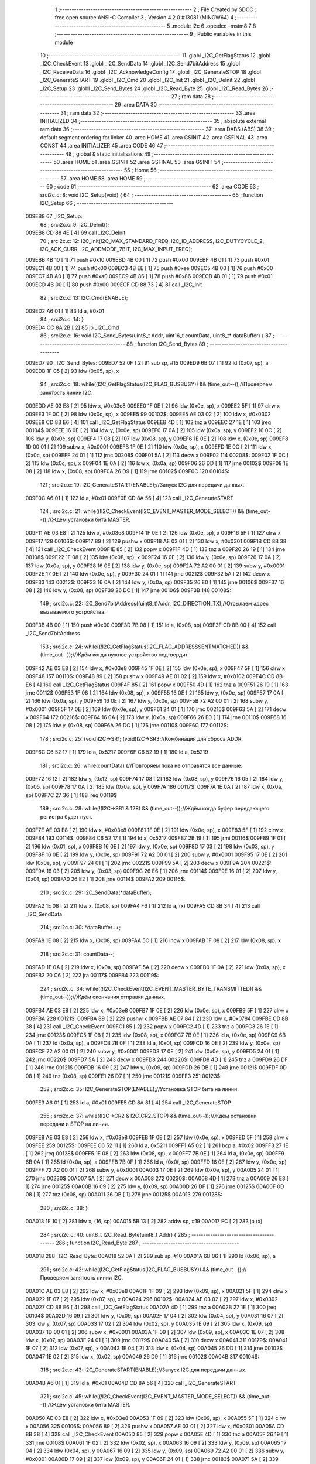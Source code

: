                                       1 ;--------------------------------------------------------
                                      2 ; File Created by SDCC : free open source ANSI-C Compiler
                                      3 ; Version 4.2.0 #13081 (MINGW64)
                                      4 ;--------------------------------------------------------
                                      5 	.module i2c
                                      6 	.optsdcc -mstm8
                                      7 	
                                      8 ;--------------------------------------------------------
                                      9 ; Public variables in this module
                                     10 ;--------------------------------------------------------
                                     11 	.globl _I2C_GetFlagStatus
                                     12 	.globl _I2C_CheckEvent
                                     13 	.globl _I2C_SendData
                                     14 	.globl _I2C_Send7bitAddress
                                     15 	.globl _I2C_ReceiveData
                                     16 	.globl _I2C_AcknowledgeConfig
                                     17 	.globl _I2C_GenerateSTOP
                                     18 	.globl _I2C_GenerateSTART
                                     19 	.globl _I2C_Cmd
                                     20 	.globl _I2C_Init
                                     21 	.globl _I2C_DeInit
                                     22 	.globl _I2C_Setup
                                     23 	.globl _I2C_Send_Bytes
                                     24 	.globl _I2C_Read_Byte
                                     25 	.globl _I2C_Read_Bytes
                                     26 ;--------------------------------------------------------
                                     27 ; ram data
                                     28 ;--------------------------------------------------------
                                     29 	.area DATA
                                     30 ;--------------------------------------------------------
                                     31 ; ram data
                                     32 ;--------------------------------------------------------
                                     33 	.area INITIALIZED
                                     34 ;--------------------------------------------------------
                                     35 ; absolute external ram data
                                     36 ;--------------------------------------------------------
                                     37 	.area DABS (ABS)
                                     38 
                                     39 ; default segment ordering for linker
                                     40 	.area HOME
                                     41 	.area GSINIT
                                     42 	.area GSFINAL
                                     43 	.area CONST
                                     44 	.area INITIALIZER
                                     45 	.area CODE
                                     46 
                                     47 ;--------------------------------------------------------
                                     48 ; global & static initialisations
                                     49 ;--------------------------------------------------------
                                     50 	.area HOME
                                     51 	.area GSINIT
                                     52 	.area GSFINAL
                                     53 	.area GSINIT
                                     54 ;--------------------------------------------------------
                                     55 ; Home
                                     56 ;--------------------------------------------------------
                                     57 	.area HOME
                                     58 	.area HOME
                                     59 ;--------------------------------------------------------
                                     60 ; code
                                     61 ;--------------------------------------------------------
                                     62 	.area CODE
                                     63 ;	src\i2c.c: 8: void I2C_Setup(void) {
                                     64 ;	-----------------------------------------
                                     65 ;	 function I2C_Setup
                                     66 ;	-----------------------------------------
      009EB8                         67 _I2C_Setup:
                                     68 ;	src\i2c.c: 9: I2C_DeInit();
      009EB8 CD 88 4E         [ 4]   69 	call	_I2C_DeInit
                                     70 ;	src\i2c.c: 12: I2C_Init(I2C_MAX_STANDARD_FREQ, I2C_ID_ADDRESS, I2C_DUTYCYCLE_2, I2C_ACK_CURR, I2C_ADDMODE_7BIT, I2C_MAX_INPUT_FREQ);
      009EBB 4B 10            [ 1]   71 	push	#0x10
      009EBD 4B 00            [ 1]   72 	push	#0x00
      009EBF 4B 01            [ 1]   73 	push	#0x01
      009EC1 4B 00            [ 1]   74 	push	#0x00
      009EC3 4B EE            [ 1]   75 	push	#0xee
      009EC5 4B 00            [ 1]   76 	push	#0x00
      009EC7 4B A0            [ 1]   77 	push	#0xa0
      009EC9 4B 86            [ 1]   78 	push	#0x86
      009ECB 4B 01            [ 1]   79 	push	#0x01
      009ECD 4B 00            [ 1]   80 	push	#0x00
      009ECF CD 88 73         [ 4]   81 	call	_I2C_Init
                                     82 ;	src\i2c.c: 13: I2C_Cmd(ENABLE);
      009ED2 A6 01            [ 1]   83 	ld	a, #0x01
                                     84 ;	src\i2c.c: 14: }
      009ED4 CC 8A 2B         [ 2]   85 	jp	_I2C_Cmd
                                     86 ;	src\i2c.c: 16: void I2C_Send_Bytes(uint8_t Addr, uint16_t countData, uint8_t* dataBuffer) {
                                     87 ;	-----------------------------------------
                                     88 ;	 function I2C_Send_Bytes
                                     89 ;	-----------------------------------------
      009ED7                         90 _I2C_Send_Bytes:
      009ED7 52 0F            [ 2]   91 	sub	sp, #15
      009ED9 6B 07            [ 1]   92 	ld	(0x07, sp), a
      009EDB 1F 05            [ 2]   93 	ldw	(0x05, sp), x
                                     94 ;	src\i2c.c: 18: while((I2C_GetFlagStatus(I2C_FLAG_BUSBUSY)) && (time_out--));//Проверяем занятость линии I2C.
      009EDD AE 03 E8         [ 2]   95 	ldw	x, #0x03e8
      009EE0 1F 0E            [ 2]   96 	ldw	(0x0e, sp), x
      009EE2 5F               [ 1]   97 	clrw	x
      009EE3 1F 0C            [ 2]   98 	ldw	(0x0c, sp), x
      009EE5                         99 00102$:
      009EE5 AE 03 02         [ 2]  100 	ldw	x, #0x0302
      009EE8 CD 8B E6         [ 4]  101 	call	_I2C_GetFlagStatus
      009EEB 4D               [ 1]  102 	tnz	a
      009EEC 27 1E            [ 1]  103 	jreq	00104$
      009EEE 16 0E            [ 2]  104 	ldw	y, (0x0e, sp)
      009EF0 17 0A            [ 2]  105 	ldw	(0x0a, sp), y
      009EF2 16 0C            [ 2]  106 	ldw	y, (0x0c, sp)
      009EF4 17 08            [ 2]  107 	ldw	(0x08, sp), y
      009EF6 1E 0E            [ 2]  108 	ldw	x, (0x0e, sp)
      009EF8 1D 00 01         [ 2]  109 	subw	x, #0x0001
      009EFB 1F 0E            [ 2]  110 	ldw	(0x0e, sp), x
      009EFD 1E 0C            [ 2]  111 	ldw	x, (0x0c, sp)
      009EFF 24 01            [ 1]  112 	jrnc	00208$
      009F01 5A               [ 2]  113 	decw	x
      009F02                        114 00208$:
      009F02 1F 0C            [ 2]  115 	ldw	(0x0c, sp), x
      009F04 1E 0A            [ 2]  116 	ldw	x, (0x0a, sp)
      009F06 26 DD            [ 1]  117 	jrne	00102$
      009F08 1E 08            [ 2]  118 	ldw	x, (0x08, sp)
      009F0A 26 D9            [ 1]  119 	jrne	00102$
      009F0C                        120 00104$:
                                    121 ;	src\i2c.c: 19: I2C_GenerateSTART(ENABLE);//Запуск I2C для передачи данных.
      009F0C A6 01            [ 1]  122 	ld	a, #0x01
      009F0E CD 8A 56         [ 4]  123 	call	_I2C_GenerateSTART
                                    124 ;	src\i2c.c: 21: while((!I2C_CheckEvent(I2C_EVENT_MASTER_MODE_SELECT)) && (time_out--));//Ждём установки бита MASTER.
      009F11 AE 03 E8         [ 2]  125 	ldw	x, #0x03e8
      009F14 1F 0E            [ 2]  126 	ldw	(0x0e, sp), x
      009F16 5F               [ 1]  127 	clrw	x
      009F17                        128 00106$:
      009F17 89               [ 2]  129 	pushw	x
      009F18 AE 03 01         [ 2]  130 	ldw	x, #0x0301
      009F1B CD 8B 38         [ 4]  131 	call	_I2C_CheckEvent
      009F1E 85               [ 2]  132 	popw	x
      009F1F 4D               [ 1]  133 	tnz	a
      009F20 26 19            [ 1]  134 	jrne	00108$
      009F22 1F 08            [ 2]  135 	ldw	(0x08, sp), x
      009F24 16 0E            [ 2]  136 	ldw	y, (0x0e, sp)
      009F26 17 0A            [ 2]  137 	ldw	(0x0a, sp), y
      009F28 16 0E            [ 2]  138 	ldw	y, (0x0e, sp)
      009F2A 72 A2 00 01      [ 2]  139 	subw	y, #0x0001
      009F2E 17 0E            [ 2]  140 	ldw	(0x0e, sp), y
      009F30 24 01            [ 1]  141 	jrnc	00212$
      009F32 5A               [ 2]  142 	decw	x
      009F33                        143 00212$:
      009F33 16 0A            [ 2]  144 	ldw	y, (0x0a, sp)
      009F35 26 E0            [ 1]  145 	jrne	00106$
      009F37 16 08            [ 2]  146 	ldw	y, (0x08, sp)
      009F39 26 DC            [ 1]  147 	jrne	00106$
      009F3B                        148 00108$:
                                    149 ;	src\i2c.c: 22: I2C_Send7bitAddress((uint8_t)Addr, I2C_DIRECTION_TX);//Отсылаем адрес вызываемого устройства.
      009F3B 4B 00            [ 1]  150 	push	#0x00
      009F3D 7B 08            [ 1]  151 	ld	a, (0x08, sp)
      009F3F CD 8B 00         [ 4]  152 	call	_I2C_Send7bitAddress
                                    153 ;	src\i2c.c: 24: while((!I2C_GetFlagStatus(I2C_FLAG_ADDRESSSENTMATCHED)) && (time_out--));//Ждём когда нужное устройство подтвердит.
      009F42 AE 03 E8         [ 2]  154 	ldw	x, #0x03e8
      009F45 1F 0E            [ 2]  155 	ldw	(0x0e, sp), x
      009F47 5F               [ 1]  156 	clrw	x
      009F48                        157 00110$:
      009F48 89               [ 2]  158 	pushw	x
      009F49 AE 01 02         [ 2]  159 	ldw	x, #0x0102
      009F4C CD 8B E6         [ 4]  160 	call	_I2C_GetFlagStatus
      009F4F 85               [ 2]  161 	popw	x
      009F50 4D               [ 1]  162 	tnz	a
      009F51 26 19            [ 1]  163 	jrne	00112$
      009F53 1F 08            [ 2]  164 	ldw	(0x08, sp), x
      009F55 16 0E            [ 2]  165 	ldw	y, (0x0e, sp)
      009F57 17 0A            [ 2]  166 	ldw	(0x0a, sp), y
      009F59 16 0E            [ 2]  167 	ldw	y, (0x0e, sp)
      009F5B 72 A2 00 01      [ 2]  168 	subw	y, #0x0001
      009F5F 17 0E            [ 2]  169 	ldw	(0x0e, sp), y
      009F61 24 01            [ 1]  170 	jrnc	00216$
      009F63 5A               [ 2]  171 	decw	x
      009F64                        172 00216$:
      009F64 16 0A            [ 2]  173 	ldw	y, (0x0a, sp)
      009F66 26 E0            [ 1]  174 	jrne	00110$
      009F68 16 08            [ 2]  175 	ldw	y, (0x08, sp)
      009F6A 26 DC            [ 1]  176 	jrne	00110$
      009F6C                        177 00112$:
                                    178 ;	src\i2c.c: 25: (void)I2C->SR1; (void)I2C->SR3;//Комбинация для сброса ADDR.
      009F6C C6 52 17         [ 1]  179 	ld	a, 0x5217
      009F6F C6 52 19         [ 1]  180 	ld	a, 0x5219
                                    181 ;	src\i2c.c: 26: while(countData) {//Повторяем пока не отправятся все данные.
      009F72 16 12            [ 2]  182 	ldw	y, (0x12, sp)
      009F74 17 08            [ 2]  183 	ldw	(0x08, sp), y
      009F76 16 05            [ 2]  184 	ldw	y, (0x05, sp)
      009F78 17 0A            [ 2]  185 	ldw	(0x0a, sp), y
      009F7A                        186 00117$:
      009F7A 1E 0A            [ 2]  187 	ldw	x, (0x0a, sp)
      009F7C 27 36            [ 1]  188 	jreq	00119$
                                    189 ;	src\i2c.c: 28: while(!(I2C->SR1 & 128) && (time_out--));//Ждём когда буфер передающего регистра будет пуст.
      009F7E AE 03 E8         [ 2]  190 	ldw	x, #0x03e8
      009F81 1F 0E            [ 2]  191 	ldw	(0x0e, sp), x
      009F83 5F               [ 1]  192 	clrw	x
      009F84                        193 00114$:
      009F84 C6 52 17         [ 1]  194 	ld	a, 0x5217
      009F87 2B 19            [ 1]  195 	jrmi	00116$
      009F89 1F 01            [ 2]  196 	ldw	(0x01, sp), x
      009F8B 16 0E            [ 2]  197 	ldw	y, (0x0e, sp)
      009F8D 17 03            [ 2]  198 	ldw	(0x03, sp), y
      009F8F 16 0E            [ 2]  199 	ldw	y, (0x0e, sp)
      009F91 72 A2 00 01      [ 2]  200 	subw	y, #0x0001
      009F95 17 0E            [ 2]  201 	ldw	(0x0e, sp), y
      009F97 24 01            [ 1]  202 	jrnc	00221$
      009F99 5A               [ 2]  203 	decw	x
      009F9A                        204 00221$:
      009F9A 16 03            [ 2]  205 	ldw	y, (0x03, sp)
      009F9C 26 E6            [ 1]  206 	jrne	00114$
      009F9E 16 01            [ 2]  207 	ldw	y, (0x01, sp)
      009FA0 26 E2            [ 1]  208 	jrne	00114$
      009FA2                        209 00116$:
                                    210 ;	src\i2c.c: 29: I2C_SendData(*dataBuffer);
      009FA2 1E 08            [ 2]  211 	ldw	x, (0x08, sp)
      009FA4 F6               [ 1]  212 	ld	a, (x)
      009FA5 CD 8B 34         [ 4]  213 	call	_I2C_SendData
                                    214 ;	src\i2c.c: 30: *dataBuffer++;
      009FA8 1E 08            [ 2]  215 	ldw	x, (0x08, sp)
      009FAA 5C               [ 1]  216 	incw	x
      009FAB 1F 08            [ 2]  217 	ldw	(0x08, sp), x
                                    218 ;	src\i2c.c: 31: countData--;
      009FAD 1E 0A            [ 2]  219 	ldw	x, (0x0a, sp)
      009FAF 5A               [ 2]  220 	decw	x
      009FB0 1F 0A            [ 2]  221 	ldw	(0x0a, sp), x
      009FB2 20 C6            [ 2]  222 	jra	00117$
      009FB4                        223 00119$:
                                    224 ;	src\i2c.c: 34: while((!I2C_CheckEvent(I2C_EVENT_MASTER_BYTE_TRANSMITTED)) && (time_out--));//Ждём окончания отправки данных.
      009FB4 AE 03 E8         [ 2]  225 	ldw	x, #0x03e8
      009FB7 1F 0E            [ 2]  226 	ldw	(0x0e, sp), x
      009FB9 5F               [ 1]  227 	clrw	x
      009FBA                        228 00121$:
      009FBA 89               [ 2]  229 	pushw	x
      009FBB AE 07 84         [ 2]  230 	ldw	x, #0x0784
      009FBE CD 8B 38         [ 4]  231 	call	_I2C_CheckEvent
      009FC1 85               [ 2]  232 	popw	x
      009FC2 4D               [ 1]  233 	tnz	a
      009FC3 26 1E            [ 1]  234 	jrne	00123$
      009FC5 1F 08            [ 2]  235 	ldw	(0x08, sp), x
      009FC7 7B 0E            [ 1]  236 	ld	a, (0x0e, sp)
      009FC9 6B 0A            [ 1]  237 	ld	(0x0a, sp), a
      009FCB 7B 0F            [ 1]  238 	ld	a, (0x0f, sp)
      009FCD 16 0E            [ 2]  239 	ldw	y, (0x0e, sp)
      009FCF 72 A2 00 01      [ 2]  240 	subw	y, #0x0001
      009FD3 17 0E            [ 2]  241 	ldw	(0x0e, sp), y
      009FD5 24 01            [ 1]  242 	jrnc	00226$
      009FD7 5A               [ 2]  243 	decw	x
      009FD8                        244 00226$:
      009FD8 4D               [ 1]  245 	tnz	a
      009FD9 26 DF            [ 1]  246 	jrne	00121$
      009FDB 16 09            [ 2]  247 	ldw	y, (0x09, sp)
      009FDD 26 DB            [ 1]  248 	jrne	00121$
      009FDF 0D 08            [ 1]  249 	tnz	(0x08, sp)
      009FE1 26 D7            [ 1]  250 	jrne	00121$
      009FE3                        251 00123$:
                                    252 ;	src\i2c.c: 35: I2C_GenerateSTOP(ENABLE);//Установка STOP бита на линии.
      009FE3 A6 01            [ 1]  253 	ld	a, #0x01
      009FE5 CD 8A 81         [ 4]  254 	call	_I2C_GenerateSTOP
                                    255 ;	src\i2c.c: 37: while((I2C->CR2 & I2C_CR2_STOP) && (time_out--));//Ждём остановки передачи и STOP на линии.
      009FE8 AE 03 E8         [ 2]  256 	ldw	x, #0x03e8
      009FEB 1F 0E            [ 2]  257 	ldw	(0x0e, sp), x
      009FED 5F               [ 1]  258 	clrw	x
      009FEE                        259 00125$:
      009FEE C6 52 11         [ 1]  260 	ld	a, 0x5211
      009FF1 A5 02            [ 1]  261 	bcp	a, #0x02
      009FF3 27 1E            [ 1]  262 	jreq	00128$
      009FF5 1F 08            [ 2]  263 	ldw	(0x08, sp), x
      009FF7 7B 0E            [ 1]  264 	ld	a, (0x0e, sp)
      009FF9 6B 0A            [ 1]  265 	ld	(0x0a, sp), a
      009FFB 7B 0F            [ 1]  266 	ld	a, (0x0f, sp)
      009FFD 16 0E            [ 2]  267 	ldw	y, (0x0e, sp)
      009FFF 72 A2 00 01      [ 2]  268 	subw	y, #0x0001
      00A003 17 0E            [ 2]  269 	ldw	(0x0e, sp), y
      00A005 24 01            [ 1]  270 	jrnc	00230$
      00A007 5A               [ 2]  271 	decw	x
      00A008                        272 00230$:
      00A008 4D               [ 1]  273 	tnz	a
      00A009 26 E3            [ 1]  274 	jrne	00125$
      00A00B 16 09            [ 2]  275 	ldw	y, (0x09, sp)
      00A00D 26 DF            [ 1]  276 	jrne	00125$
      00A00F 0D 08            [ 1]  277 	tnz	(0x08, sp)
      00A011 26 DB            [ 1]  278 	jrne	00125$
      00A013                        279 00128$:
                                    280 ;	src\i2c.c: 38: }
      00A013 1E 10            [ 2]  281 	ldw	x, (16, sp)
      00A015 5B 13            [ 2]  282 	addw	sp, #19
      00A017 FC               [ 2]  283 	jp	(x)
                                    284 ;	src\i2c.c: 40: uint8_t I2C_Read_Byte(uint8_t Addr) {
                                    285 ;	-----------------------------------------
                                    286 ;	 function I2C_Read_Byte
                                    287 ;	-----------------------------------------
      00A018                        288 _I2C_Read_Byte:
      00A018 52 0A            [ 2]  289 	sub	sp, #10
      00A01A 6B 06            [ 1]  290 	ld	(0x06, sp), a
                                    291 ;	src\i2c.c: 42: while((I2C_GetFlagStatus(I2C_FLAG_BUSBUSY)) && (time_out--));//Проверяем занятость линии I2C.
      00A01C AE 03 E8         [ 2]  292 	ldw	x, #0x03e8
      00A01F 1F 09            [ 2]  293 	ldw	(0x09, sp), x
      00A021 5F               [ 1]  294 	clrw	x
      00A022 1F 07            [ 2]  295 	ldw	(0x07, sp), x
      00A024                        296 00102$:
      00A024 AE 03 02         [ 2]  297 	ldw	x, #0x0302
      00A027 CD 8B E6         [ 4]  298 	call	_I2C_GetFlagStatus
      00A02A 4D               [ 1]  299 	tnz	a
      00A02B 27 1E            [ 1]  300 	jreq	00104$
      00A02D 16 09            [ 2]  301 	ldw	y, (0x09, sp)
      00A02F 17 04            [ 2]  302 	ldw	(0x04, sp), y
      00A031 16 07            [ 2]  303 	ldw	y, (0x07, sp)
      00A033 17 02            [ 2]  304 	ldw	(0x02, sp), y
      00A035 1E 09            [ 2]  305 	ldw	x, (0x09, sp)
      00A037 1D 00 01         [ 2]  306 	subw	x, #0x0001
      00A03A 1F 09            [ 2]  307 	ldw	(0x09, sp), x
      00A03C 1E 07            [ 2]  308 	ldw	x, (0x07, sp)
      00A03E 24 01            [ 1]  309 	jrnc	00179$
      00A040 5A               [ 2]  310 	decw	x
      00A041                        311 00179$:
      00A041 1F 07            [ 2]  312 	ldw	(0x07, sp), x
      00A043 1E 04            [ 2]  313 	ldw	x, (0x04, sp)
      00A045 26 DD            [ 1]  314 	jrne	00102$
      00A047 1E 02            [ 2]  315 	ldw	x, (0x02, sp)
      00A049 26 D9            [ 1]  316 	jrne	00102$
      00A04B                        317 00104$:
                                    318 ;	src\i2c.c: 43: I2C_GenerateSTART(ENABLE);//Запуск I2C для передачи данных.
      00A04B A6 01            [ 1]  319 	ld	a, #0x01
      00A04D CD 8A 56         [ 4]  320 	call	_I2C_GenerateSTART
                                    321 ;	src\i2c.c: 45: while((!I2C_CheckEvent(I2C_EVENT_MASTER_MODE_SELECT)) && (time_out--));//Ждём установки бита MASTER.
      00A050 AE 03 E8         [ 2]  322 	ldw	x, #0x03e8
      00A053 1F 09            [ 2]  323 	ldw	(0x09, sp), x
      00A055 5F               [ 1]  324 	clrw	x
      00A056                        325 00106$:
      00A056 89               [ 2]  326 	pushw	x
      00A057 AE 03 01         [ 2]  327 	ldw	x, #0x0301
      00A05A CD 8B 38         [ 4]  328 	call	_I2C_CheckEvent
      00A05D 85               [ 2]  329 	popw	x
      00A05E 4D               [ 1]  330 	tnz	a
      00A05F 26 19            [ 1]  331 	jrne	00108$
      00A061 1F 02            [ 2]  332 	ldw	(0x02, sp), x
      00A063 16 09            [ 2]  333 	ldw	y, (0x09, sp)
      00A065 17 04            [ 2]  334 	ldw	(0x04, sp), y
      00A067 16 09            [ 2]  335 	ldw	y, (0x09, sp)
      00A069 72 A2 00 01      [ 2]  336 	subw	y, #0x0001
      00A06D 17 09            [ 2]  337 	ldw	(0x09, sp), y
      00A06F 24 01            [ 1]  338 	jrnc	00183$
      00A071 5A               [ 2]  339 	decw	x
      00A072                        340 00183$:
      00A072 16 04            [ 2]  341 	ldw	y, (0x04, sp)
      00A074 26 E0            [ 1]  342 	jrne	00106$
      00A076 16 02            [ 2]  343 	ldw	y, (0x02, sp)
      00A078 26 DC            [ 1]  344 	jrne	00106$
      00A07A                        345 00108$:
                                    346 ;	src\i2c.c: 46: I2C_Send7bitAddress((uint8_t)Addr, I2C_DIRECTION_RX);//Отсылаем адрес вызываемого устройства и бит приёма данных.
      00A07A 4B 01            [ 1]  347 	push	#0x01
      00A07C 7B 07            [ 1]  348 	ld	a, (0x07, sp)
      00A07E CD 8B 00         [ 4]  349 	call	_I2C_Send7bitAddress
                                    350 ;	src\i2c.c: 48: while((!I2C_GetFlagStatus(I2C_FLAG_ADDRESSSENTMATCHED)) && (time_out--));//Ждём когда нужное устройство подтвердит.
      00A081 AE 03 E8         [ 2]  351 	ldw	x, #0x03e8
      00A084 1F 09            [ 2]  352 	ldw	(0x09, sp), x
      00A086 5F               [ 1]  353 	clrw	x
      00A087                        354 00110$:
      00A087 89               [ 2]  355 	pushw	x
      00A088 AE 01 02         [ 2]  356 	ldw	x, #0x0102
      00A08B CD 8B E6         [ 4]  357 	call	_I2C_GetFlagStatus
      00A08E 85               [ 2]  358 	popw	x
      00A08F 4D               [ 1]  359 	tnz	a
      00A090 26 19            [ 1]  360 	jrne	00112$
      00A092 1F 02            [ 2]  361 	ldw	(0x02, sp), x
      00A094 16 09            [ 2]  362 	ldw	y, (0x09, sp)
      00A096 17 04            [ 2]  363 	ldw	(0x04, sp), y
      00A098 16 09            [ 2]  364 	ldw	y, (0x09, sp)
      00A09A 72 A2 00 01      [ 2]  365 	subw	y, #0x0001
      00A09E 17 09            [ 2]  366 	ldw	(0x09, sp), y
      00A0A0 24 01            [ 1]  367 	jrnc	00187$
      00A0A2 5A               [ 2]  368 	decw	x
      00A0A3                        369 00187$:
      00A0A3 16 04            [ 2]  370 	ldw	y, (0x04, sp)
      00A0A5 26 E0            [ 1]  371 	jrne	00110$
      00A0A7 16 02            [ 2]  372 	ldw	y, (0x02, sp)
      00A0A9 26 DC            [ 1]  373 	jrne	00110$
      00A0AB                        374 00112$:
                                    375 ;	src\i2c.c: 51: I2C_AcknowledgeConfig(I2C_ACK_NONE);//Отключаем ACK после приёма последнего байта, что бы не отправлялись данные.
      00A0AB 4F               [ 1]  376 	clr	a
      00A0AC CD 8A AC         [ 4]  377 	call	_I2C_AcknowledgeConfig
                                    378 ;	src\i2c.c: 53: (void)I2C->SR1; (void)I2C->SR3;//Комбинация для сброса ADDR.
      00A0AF C6 52 17         [ 1]  379 	ld	a, 0x5217
      00A0B2 C6 52 19         [ 1]  380 	ld	a, 0x5219
                                    381 ;	src\i2c.c: 55: I2C_GenerateSTOP(ENABLE);//Установка STOP бита на линии.
      00A0B5 A6 01            [ 1]  382 	ld	a, #0x01
      00A0B7 CD 8A 81         [ 4]  383 	call	_I2C_GenerateSTOP
                                    384 ;	src\i2c.c: 58: while((!I2C_GetFlagStatus(I2C_FLAG_RXNOTEMPTY)) && (time_out--));//Ждём когда придут данные.
      00A0BA AE 03 E8         [ 2]  385 	ldw	x, #0x03e8
      00A0BD 1F 09            [ 2]  386 	ldw	(0x09, sp), x
      00A0BF 5F               [ 1]  387 	clrw	x
      00A0C0                        388 00114$:
      00A0C0 89               [ 2]  389 	pushw	x
      00A0C1 AE 01 40         [ 2]  390 	ldw	x, #0x0140
      00A0C4 CD 8B E6         [ 4]  391 	call	_I2C_GetFlagStatus
      00A0C7 85               [ 2]  392 	popw	x
      00A0C8 4D               [ 1]  393 	tnz	a
      00A0C9 26 19            [ 1]  394 	jrne	00116$
      00A0CB 1F 02            [ 2]  395 	ldw	(0x02, sp), x
      00A0CD 16 09            [ 2]  396 	ldw	y, (0x09, sp)
      00A0CF 17 04            [ 2]  397 	ldw	(0x04, sp), y
      00A0D1 16 09            [ 2]  398 	ldw	y, (0x09, sp)
      00A0D3 72 A2 00 01      [ 2]  399 	subw	y, #0x0001
      00A0D7 17 09            [ 2]  400 	ldw	(0x09, sp), y
      00A0D9 24 01            [ 1]  401 	jrnc	00191$
      00A0DB 5A               [ 2]  402 	decw	x
      00A0DC                        403 00191$:
      00A0DC 16 04            [ 2]  404 	ldw	y, (0x04, sp)
      00A0DE 26 E0            [ 1]  405 	jrne	00114$
      00A0E0 16 02            [ 2]  406 	ldw	y, (0x02, sp)
      00A0E2 26 DC            [ 1]  407 	jrne	00114$
      00A0E4                        408 00116$:
                                    409 ;	src\i2c.c: 60: uint8_t read_byte = I2C_ReceiveData();//Читаем данные.
      00A0E4 CD 8A FC         [ 4]  410 	call	_I2C_ReceiveData
      00A0E7 6B 01            [ 1]  411 	ld	(0x01, sp), a
                                    412 ;	src\i2c.c: 63: while((I2C->CR2 & I2C_CR2_STOP)&& (time_out--));//Ждём остановки передачи и STOP на линии.
      00A0E9 AE 03 E8         [ 2]  413 	ldw	x, #0x03e8
      00A0EC 1F 09            [ 2]  414 	ldw	(0x09, sp), x
      00A0EE 5F               [ 1]  415 	clrw	x
      00A0EF                        416 00118$:
      00A0EF 72 03 52 11 19   [ 2]  417 	btjf	0x5211, #1, 00120$
      00A0F4 1F 02            [ 2]  418 	ldw	(0x02, sp), x
      00A0F6 16 09            [ 2]  419 	ldw	y, (0x09, sp)
      00A0F8 17 04            [ 2]  420 	ldw	(0x04, sp), y
      00A0FA 16 09            [ 2]  421 	ldw	y, (0x09, sp)
      00A0FC 72 A2 00 01      [ 2]  422 	subw	y, #0x0001
      00A100 17 09            [ 2]  423 	ldw	(0x09, sp), y
      00A102 24 01            [ 1]  424 	jrnc	00195$
      00A104 5A               [ 2]  425 	decw	x
      00A105                        426 00195$:
      00A105 16 04            [ 2]  427 	ldw	y, (0x04, sp)
      00A107 26 E6            [ 1]  428 	jrne	00118$
      00A109 16 02            [ 2]  429 	ldw	y, (0x02, sp)
      00A10B 26 E2            [ 1]  430 	jrne	00118$
      00A10D                        431 00120$:
                                    432 ;	src\i2c.c: 64: I2C_AcknowledgeConfig(I2C_ACK_CURR);//Устанавливаем контроль бита ACK.
      00A10D A6 01            [ 1]  433 	ld	a, #0x01
      00A10F CD 8A AC         [ 4]  434 	call	_I2C_AcknowledgeConfig
                                    435 ;	src\i2c.c: 65: return read_byte;
      00A112 7B 01            [ 1]  436 	ld	a, (0x01, sp)
                                    437 ;	src\i2c.c: 66: }
      00A114 5B 0A            [ 2]  438 	addw	sp, #10
      00A116 81               [ 4]  439 	ret
                                    440 ;	src\i2c.c: 69: void I2C_Read_Bytes(uint8_t Addr, uint16_t countData, uint8_t* dataBuffer) {
                                    441 ;	-----------------------------------------
                                    442 ;	 function I2C_Read_Bytes
                                    443 ;	-----------------------------------------
      00A117                        444 _I2C_Read_Bytes:
      00A117 52 0F            [ 2]  445 	sub	sp, #15
      00A119 6B 07            [ 1]  446 	ld	(0x07, sp), a
      00A11B 1F 05            [ 2]  447 	ldw	(0x05, sp), x
                                    448 ;	src\i2c.c: 71: while((I2C_GetFlagStatus(I2C_FLAG_BUSBUSY)) && (time_out--));//Проверяем занятость линии I2C.
      00A11D AE 03 E8         [ 2]  449 	ldw	x, #0x03e8
      00A120 1F 0E            [ 2]  450 	ldw	(0x0e, sp), x
      00A122 5F               [ 1]  451 	clrw	x
      00A123 1F 0C            [ 2]  452 	ldw	(0x0c, sp), x
      00A125                        453 00102$:
      00A125 AE 03 02         [ 2]  454 	ldw	x, #0x0302
      00A128 CD 8B E6         [ 4]  455 	call	_I2C_GetFlagStatus
      00A12B 4D               [ 1]  456 	tnz	a
      00A12C 27 1E            [ 1]  457 	jreq	00104$
      00A12E 16 0E            [ 2]  458 	ldw	y, (0x0e, sp)
      00A130 17 0A            [ 2]  459 	ldw	(0x0a, sp), y
      00A132 16 0C            [ 2]  460 	ldw	y, (0x0c, sp)
      00A134 17 08            [ 2]  461 	ldw	(0x08, sp), y
      00A136 1E 0E            [ 2]  462 	ldw	x, (0x0e, sp)
      00A138 1D 00 01         [ 2]  463 	subw	x, #0x0001
      00A13B 1F 0E            [ 2]  464 	ldw	(0x0e, sp), x
      00A13D 1E 0C            [ 2]  465 	ldw	x, (0x0c, sp)
      00A13F 24 01            [ 1]  466 	jrnc	00229$
      00A141 5A               [ 2]  467 	decw	x
      00A142                        468 00229$:
      00A142 1F 0C            [ 2]  469 	ldw	(0x0c, sp), x
      00A144 1E 0A            [ 2]  470 	ldw	x, (0x0a, sp)
      00A146 26 DD            [ 1]  471 	jrne	00102$
      00A148 1E 08            [ 2]  472 	ldw	x, (0x08, sp)
      00A14A 26 D9            [ 1]  473 	jrne	00102$
      00A14C                        474 00104$:
                                    475 ;	src\i2c.c: 72: I2C_GenerateSTART(ENABLE);//Запуск I2C для передачи данных.
      00A14C A6 01            [ 1]  476 	ld	a, #0x01
      00A14E CD 8A 56         [ 4]  477 	call	_I2C_GenerateSTART
                                    478 ;	src\i2c.c: 74: while((!I2C_CheckEvent(I2C_EVENT_MASTER_MODE_SELECT)) && (time_out--));//Ждём установки бита MASTER.
      00A151 AE 03 E8         [ 2]  479 	ldw	x, #0x03e8
      00A154 1F 0E            [ 2]  480 	ldw	(0x0e, sp), x
      00A156 5F               [ 1]  481 	clrw	x
      00A157                        482 00106$:
      00A157 89               [ 2]  483 	pushw	x
      00A158 AE 03 01         [ 2]  484 	ldw	x, #0x0301
      00A15B CD 8B 38         [ 4]  485 	call	_I2C_CheckEvent
      00A15E 85               [ 2]  486 	popw	x
      00A15F 4D               [ 1]  487 	tnz	a
      00A160 26 19            [ 1]  488 	jrne	00108$
      00A162 1F 08            [ 2]  489 	ldw	(0x08, sp), x
      00A164 16 0E            [ 2]  490 	ldw	y, (0x0e, sp)
      00A166 17 0A            [ 2]  491 	ldw	(0x0a, sp), y
      00A168 16 0E            [ 2]  492 	ldw	y, (0x0e, sp)
      00A16A 72 A2 00 01      [ 2]  493 	subw	y, #0x0001
      00A16E 17 0E            [ 2]  494 	ldw	(0x0e, sp), y
      00A170 24 01            [ 1]  495 	jrnc	00233$
      00A172 5A               [ 2]  496 	decw	x
      00A173                        497 00233$:
      00A173 16 0A            [ 2]  498 	ldw	y, (0x0a, sp)
      00A175 26 E0            [ 1]  499 	jrne	00106$
      00A177 16 08            [ 2]  500 	ldw	y, (0x08, sp)
      00A179 26 DC            [ 1]  501 	jrne	00106$
      00A17B                        502 00108$:
                                    503 ;	src\i2c.c: 75: I2C_Send7bitAddress((uint8_t)Addr, I2C_DIRECTION_RX);//Отсылаем адрес вызываемого устройства.
      00A17B 4B 01            [ 1]  504 	push	#0x01
      00A17D 7B 08            [ 1]  505 	ld	a, (0x08, sp)
      00A17F CD 8B 00         [ 4]  506 	call	_I2C_Send7bitAddress
                                    507 ;	src\i2c.c: 77: while((!I2C_GetFlagStatus(I2C_FLAG_ADDRESSSENTMATCHED)) && (time_out--));//Ждём когда нужное устройство подтвердит.
      00A182 AE 03 E8         [ 2]  508 	ldw	x, #0x03e8
      00A185 1F 0E            [ 2]  509 	ldw	(0x0e, sp), x
      00A187 5F               [ 1]  510 	clrw	x
      00A188                        511 00110$:
      00A188 89               [ 2]  512 	pushw	x
      00A189 AE 01 02         [ 2]  513 	ldw	x, #0x0102
      00A18C CD 8B E6         [ 4]  514 	call	_I2C_GetFlagStatus
      00A18F 85               [ 2]  515 	popw	x
      00A190 4D               [ 1]  516 	tnz	a
      00A191 26 19            [ 1]  517 	jrne	00112$
      00A193 1F 08            [ 2]  518 	ldw	(0x08, sp), x
      00A195 16 0E            [ 2]  519 	ldw	y, (0x0e, sp)
      00A197 17 0A            [ 2]  520 	ldw	(0x0a, sp), y
      00A199 16 0E            [ 2]  521 	ldw	y, (0x0e, sp)
      00A19B 72 A2 00 01      [ 2]  522 	subw	y, #0x0001
      00A19F 17 0E            [ 2]  523 	ldw	(0x0e, sp), y
      00A1A1 24 01            [ 1]  524 	jrnc	00237$
      00A1A3 5A               [ 2]  525 	decw	x
      00A1A4                        526 00237$:
      00A1A4 16 0A            [ 2]  527 	ldw	y, (0x0a, sp)
      00A1A6 26 E0            [ 1]  528 	jrne	00110$
      00A1A8 16 08            [ 2]  529 	ldw	y, (0x08, sp)
      00A1AA 26 DC            [ 1]  530 	jrne	00110$
      00A1AC                        531 00112$:
                                    532 ;	src\i2c.c: 79: (void)I2C->SR1; (void)I2C->SR3;//Комбинация для сброса ADDR.
      00A1AC C6 52 17         [ 1]  533 	ld	a, 0x5217
      00A1AF C6 52 19         [ 1]  534 	ld	a, 0x5219
                                    535 ;	src\i2c.c: 80: if(countData > 3) {//Если принимаем больше трёх байтов.
      00A1B2 1E 05            [ 2]  536 	ldw	x, (0x05, sp)
      00A1B4 A3 00 03         [ 2]  537 	cpw	x, #0x0003
      00A1B7 23 55            [ 2]  538 	jrule	00147$
                                    539 ;	src\i2c.c: 81: while(countData > 3) {
      00A1B9 16 12            [ 2]  540 	ldw	y, (0x12, sp)
      00A1BB 17 08            [ 2]  541 	ldw	(0x08, sp), y
      00A1BD 16 05            [ 2]  542 	ldw	y, (0x05, sp)
      00A1BF 17 0A            [ 2]  543 	ldw	(0x0a, sp), y
      00A1C1                        544 00117$:
      00A1C1 1E 0A            [ 2]  545 	ldw	x, (0x0a, sp)
      00A1C3 A3 00 03         [ 2]  546 	cpw	x, #0x0003
      00A1C6 23 42            [ 2]  547 	jrule	00159$
                                    548 ;	src\i2c.c: 83: while ((!I2C_GetFlagStatus(I2C_FLAG_TRANSFERFINISHED)) && (time_out--));//Ждём отправку всех данных устройству.
      00A1C8 AE 03 E8         [ 2]  549 	ldw	x, #0x03e8
      00A1CB 1F 0E            [ 2]  550 	ldw	(0x0e, sp), x
      00A1CD 5F               [ 1]  551 	clrw	x
      00A1CE 1F 0C            [ 2]  552 	ldw	(0x0c, sp), x
      00A1D0                        553 00114$:
      00A1D0 AE 01 04         [ 2]  554 	ldw	x, #0x0104
      00A1D3 CD 8B E6         [ 4]  555 	call	_I2C_GetFlagStatus
      00A1D6 6B 04            [ 1]  556 	ld	(0x04, sp), a
      00A1D8 26 1E            [ 1]  557 	jrne	00116$
      00A1DA 16 0E            [ 2]  558 	ldw	y, (0x0e, sp)
      00A1DC 17 03            [ 2]  559 	ldw	(0x03, sp), y
      00A1DE 16 0C            [ 2]  560 	ldw	y, (0x0c, sp)
      00A1E0 17 01            [ 2]  561 	ldw	(0x01, sp), y
      00A1E2 1E 0E            [ 2]  562 	ldw	x, (0x0e, sp)
      00A1E4 1D 00 01         [ 2]  563 	subw	x, #0x0001
      00A1E7 1F 0E            [ 2]  564 	ldw	(0x0e, sp), x
      00A1E9 1E 0C            [ 2]  565 	ldw	x, (0x0c, sp)
      00A1EB 24 01            [ 1]  566 	jrnc	00243$
      00A1ED 5A               [ 2]  567 	decw	x
      00A1EE                        568 00243$:
      00A1EE 1F 0C            [ 2]  569 	ldw	(0x0c, sp), x
      00A1F0 1E 03            [ 2]  570 	ldw	x, (0x03, sp)
      00A1F2 26 DC            [ 1]  571 	jrne	00114$
      00A1F4 1E 01            [ 2]  572 	ldw	x, (0x01, sp)
      00A1F6 26 D8            [ 1]  573 	jrne	00114$
      00A1F8                        574 00116$:
                                    575 ;	src\i2c.c: 84: *dataBuffer = I2C_ReceiveData();
      00A1F8 CD 8A FC         [ 4]  576 	call	_I2C_ReceiveData
      00A1FB 1E 08            [ 2]  577 	ldw	x, (0x08, sp)
      00A1FD F7               [ 1]  578 	ld	(x), a
                                    579 ;	src\i2c.c: 85: *dataBuffer++;
      00A1FE 1E 08            [ 2]  580 	ldw	x, (0x08, sp)
      00A200 5C               [ 1]  581 	incw	x
      00A201 1F 08            [ 2]  582 	ldw	(0x08, sp), x
                                    583 ;	src\i2c.c: 86: countData--;
      00A203 1E 0A            [ 2]  584 	ldw	x, (0x0a, sp)
      00A205 5A               [ 2]  585 	decw	x
      00A206 1F 0A            [ 2]  586 	ldw	(0x0a, sp), x
      00A208 20 B7            [ 2]  587 	jra	00117$
      00A20A                        588 00159$:
      00A20A 16 08            [ 2]  589 	ldw	y, (0x08, sp)
      00A20C 17 12            [ 2]  590 	ldw	(0x12, sp), y
                                    591 ;	src\i2c.c: 90: while ((!I2C_GetFlagStatus(I2C_FLAG_TRANSFERFINISHED)) && (time_out--));//Ждём отправку всех данных устройству.
      00A20E                        592 00147$:
      00A20E AE 03 E8         [ 2]  593 	ldw	x, #0x03e8
      00A211 1F 0E            [ 2]  594 	ldw	(0x0e, sp), x
      00A213 5F               [ 1]  595 	clrw	x
      00A214                        596 00123$:
      00A214 89               [ 2]  597 	pushw	x
      00A215 AE 01 04         [ 2]  598 	ldw	x, #0x0104
      00A218 CD 8B E6         [ 4]  599 	call	_I2C_GetFlagStatus
      00A21B 85               [ 2]  600 	popw	x
      00A21C 4D               [ 1]  601 	tnz	a
      00A21D 26 1E            [ 1]  602 	jrne	00125$
      00A21F 1F 08            [ 2]  603 	ldw	(0x08, sp), x
      00A221 7B 0E            [ 1]  604 	ld	a, (0x0e, sp)
      00A223 6B 0A            [ 1]  605 	ld	(0x0a, sp), a
      00A225 7B 0F            [ 1]  606 	ld	a, (0x0f, sp)
      00A227 16 0E            [ 2]  607 	ldw	y, (0x0e, sp)
      00A229 72 A2 00 01      [ 2]  608 	subw	y, #0x0001
      00A22D 17 0E            [ 2]  609 	ldw	(0x0e, sp), y
      00A22F 24 01            [ 1]  610 	jrnc	00248$
      00A231 5A               [ 2]  611 	decw	x
      00A232                        612 00248$:
      00A232 4D               [ 1]  613 	tnz	a
      00A233 26 DF            [ 1]  614 	jrne	00123$
      00A235 16 09            [ 2]  615 	ldw	y, (0x09, sp)
      00A237 26 DB            [ 1]  616 	jrne	00123$
      00A239 0D 08            [ 1]  617 	tnz	(0x08, sp)
      00A23B 26 D7            [ 1]  618 	jrne	00123$
      00A23D                        619 00125$:
                                    620 ;	src\i2c.c: 91: I2C_AcknowledgeConfig(I2C_ACK_NONE);//Отключаем ACK после приёма последнего байта, что бы не отправлялись данные.
      00A23D 4F               [ 1]  621 	clr	a
      00A23E CD 8A AC         [ 4]  622 	call	_I2C_AcknowledgeConfig
                                    623 ;	src\i2c.c: 92: *dataBuffer = I2C_ReceiveData();
      00A241 1E 12            [ 2]  624 	ldw	x, (0x12, sp)
      00A243 89               [ 2]  625 	pushw	x
      00A244 CD 8A FC         [ 4]  626 	call	_I2C_ReceiveData
      00A247 85               [ 2]  627 	popw	x
      00A248 F7               [ 1]  628 	ld	(x), a
                                    629 ;	src\i2c.c: 93: *dataBuffer++;
      00A249 5C               [ 1]  630 	incw	x
      00A24A 1F 12            [ 2]  631 	ldw	(0x12, sp), x
                                    632 ;	src\i2c.c: 94: I2C_GenerateSTOP(ENABLE);//Установка STOP бита на линии.
      00A24C A6 01            [ 1]  633 	ld	a, #0x01
      00A24E CD 8A 81         [ 4]  634 	call	_I2C_GenerateSTOP
                                    635 ;	src\i2c.c: 95: *dataBuffer = I2C_ReceiveData();
      00A251 1E 12            [ 2]  636 	ldw	x, (0x12, sp)
      00A253 89               [ 2]  637 	pushw	x
      00A254 CD 8A FC         [ 4]  638 	call	_I2C_ReceiveData
      00A257 85               [ 2]  639 	popw	x
      00A258 F7               [ 1]  640 	ld	(x), a
                                    641 ;	src\i2c.c: 96: *dataBuffer++;
      00A259 5C               [ 1]  642 	incw	x
      00A25A 1F 12            [ 2]  643 	ldw	(0x12, sp), x
                                    644 ;	src\i2c.c: 98: while((!I2C_GetFlagStatus(I2C_FLAG_RXNOTEMPTY)) && (time_out--));//Ждём когда придут данные.
      00A25C AE 03 E8         [ 2]  645 	ldw	x, #0x03e8
      00A25F 1F 0E            [ 2]  646 	ldw	(0x0e, sp), x
      00A261 5F               [ 1]  647 	clrw	x
      00A262                        648 00127$:
      00A262 89               [ 2]  649 	pushw	x
      00A263 AE 01 40         [ 2]  650 	ldw	x, #0x0140
      00A266 CD 8B E6         [ 4]  651 	call	_I2C_GetFlagStatus
      00A269 85               [ 2]  652 	popw	x
      00A26A 4D               [ 1]  653 	tnz	a
      00A26B 26 1E            [ 1]  654 	jrne	00129$
      00A26D 1F 08            [ 2]  655 	ldw	(0x08, sp), x
      00A26F 7B 0E            [ 1]  656 	ld	a, (0x0e, sp)
      00A271 6B 0A            [ 1]  657 	ld	(0x0a, sp), a
      00A273 7B 0F            [ 1]  658 	ld	a, (0x0f, sp)
      00A275 16 0E            [ 2]  659 	ldw	y, (0x0e, sp)
      00A277 72 A2 00 01      [ 2]  660 	subw	y, #0x0001
      00A27B 17 0E            [ 2]  661 	ldw	(0x0e, sp), y
      00A27D 24 01            [ 1]  662 	jrnc	00252$
      00A27F 5A               [ 2]  663 	decw	x
      00A280                        664 00252$:
      00A280 4D               [ 1]  665 	tnz	a
      00A281 26 DF            [ 1]  666 	jrne	00127$
      00A283 16 09            [ 2]  667 	ldw	y, (0x09, sp)
      00A285 26 DB            [ 1]  668 	jrne	00127$
      00A287 0D 08            [ 1]  669 	tnz	(0x08, sp)
      00A289 26 D7            [ 1]  670 	jrne	00127$
      00A28B                        671 00129$:
                                    672 ;	src\i2c.c: 99: *dataBuffer = I2C_ReceiveData();
      00A28B 1E 12            [ 2]  673 	ldw	x, (0x12, sp)
      00A28D 89               [ 2]  674 	pushw	x
      00A28E CD 8A FC         [ 4]  675 	call	_I2C_ReceiveData
      00A291 85               [ 2]  676 	popw	x
      00A292 F7               [ 1]  677 	ld	(x), a
                                    678 ;	src\i2c.c: 101: while((I2C->CR2 & I2C_CR2_STOP) && (time_out--));//Ждём остановки передачи и STOP на линии.
      00A293 AE 03 E8         [ 2]  679 	ldw	x, #0x03e8
      00A296 1F 0E            [ 2]  680 	ldw	(0x0e, sp), x
      00A298 5F               [ 1]  681 	clrw	x
      00A299                        682 00131$:
      00A299 72 03 52 11 1E   [ 2]  683 	btjf	0x5211, #1, 00133$
      00A29E 1F 08            [ 2]  684 	ldw	(0x08, sp), x
      00A2A0 7B 0E            [ 1]  685 	ld	a, (0x0e, sp)
      00A2A2 6B 0A            [ 1]  686 	ld	(0x0a, sp), a
      00A2A4 7B 0F            [ 1]  687 	ld	a, (0x0f, sp)
      00A2A6 16 0E            [ 2]  688 	ldw	y, (0x0e, sp)
      00A2A8 72 A2 00 01      [ 2]  689 	subw	y, #0x0001
      00A2AC 17 0E            [ 2]  690 	ldw	(0x0e, sp), y
      00A2AE 24 01            [ 1]  691 	jrnc	00256$
      00A2B0 5A               [ 2]  692 	decw	x
      00A2B1                        693 00256$:
      00A2B1 4D               [ 1]  694 	tnz	a
      00A2B2 26 E5            [ 1]  695 	jrne	00131$
      00A2B4 16 09            [ 2]  696 	ldw	y, (0x09, sp)
      00A2B6 26 E1            [ 1]  697 	jrne	00131$
      00A2B8 0D 08            [ 1]  698 	tnz	(0x08, sp)
      00A2BA 26 DD            [ 1]  699 	jrne	00131$
      00A2BC                        700 00133$:
                                    701 ;	src\i2c.c: 102: I2C_AcknowledgeConfig(I2C_ACK_CURR);//Устанавливаем контроль бита ACK.
      00A2BC A6 01            [ 1]  702 	ld	a, #0x01
      00A2BE CD 8A AC         [ 4]  703 	call	_I2C_AcknowledgeConfig
                                    704 ;	src\i2c.c: 103: }
      00A2C1 1E 10            [ 2]  705 	ldw	x, (16, sp)
      00A2C3 5B 13            [ 2]  706 	addw	sp, #19
      00A2C5 FC               [ 2]  707 	jp	(x)
                                    708 	.area CODE
                                    709 	.area CONST
                                    710 	.area INITIALIZER
                                    711 	.area CABS (ABS)
